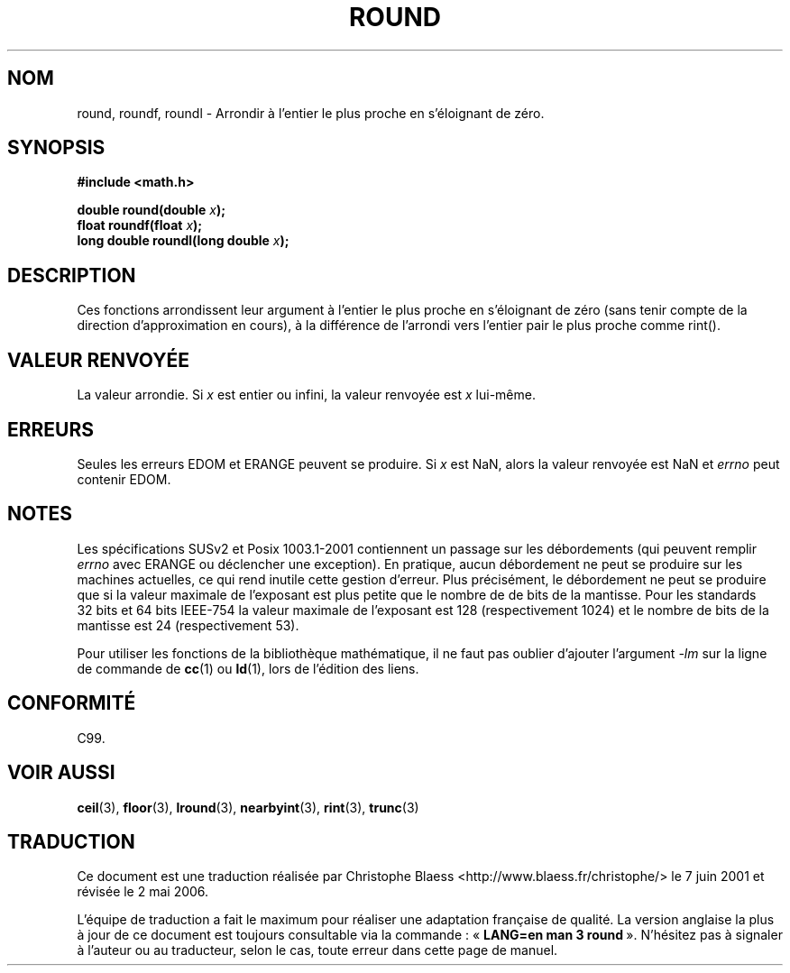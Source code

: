 .\" Copyright 2001 Andries Brouwer <aeb@cwi.nl>.
.\"
.\" Permission is granted to make and distribute verbatim copies of this
.\" manual provided the copyright notice and this permission notice are
.\" preserved on all copies.
.\"
.\" Permission is granted to copy and distribute modified versions of this
.\" manual under the conditions for verbatim copying, provided that the
.\" entire resulting derived work is distributed under the terms of a
.\" permission notice identical to this one
.\" 
.\" Since the Linux kernel and libraries are constantly changing, this
.\" manual page may be incorrect or out-of-date.  The author(s) assume no
.\" responsibility for errors or omissions, or for damages resulting from
.\" the use of the information contained herein.  The author(s) may not
.\" have taken the same level of care in the production of this manual,
.\" which is licensed free of charge, as they might when working
.\" professionally.
.\" 
.\" Formatted or processed versions of this manual, if unaccompanied by
.\" the source, must acknowledge the copyright and authors of this work.
.\"
.\" Traduction 07/06/2001 par Christophe Blaess (ccb@club-internet.fr)
.\" LDP-1.37
.\" Màj 26/01/2002 LDP-1.47
.\" Màj 21/07/2003 LDP-1.56
.\" Màj 27/06/2005 LDP-1.60
.\" Màj 01/05/2006 LDP-1.67.1
.\"
.TH ROUND 3 "31 mai 2001" LDP "Manuel du programmeur Linux"
.SH NOM
round, roundf, roundl \- Arrondir à l'entier le plus proche en s'éloignant de zéro.
.SH SYNOPSIS
.nf
.B #include <math.h>
.sp
.BI "double round(double " x );
.br
.BI "float roundf(float " x );
.br
.BI "long double roundl(long double " x );
.fi
.SH DESCRIPTION
Ces fonctions arrondissent leur argument à l'entier le plus proche en
s'éloignant de zéro (sans tenir compte de la direction d'approximation en
cours), à la différence de l'arrondi vers l'entier pair le plus proche
comme rint().
.SH "VALEUR RENVOYÉE"
La valeur arrondie. Si \fIx\fP est entier ou infini,
la valeur renvoyée est \fIx\fP lui-même.
.SH ERREURS
Seules les erreurs EDOM et ERANGE peuvent se produire.
Si \fIx\fP est NaN, alors la valeur renvoyée est NaN et
.I errno
peut contenir EDOM.
.SH NOTES
Les spécifications SUSv2 et Posix 1003.1-2001 contiennent un passage sur
les débordements (qui peuvent remplir
.I errno
avec ERANGE ou déclencher une exception). En pratique, aucun débordement
ne peut se produire sur les machines actuelles, ce qui rend inutile cette
gestion d'erreur. Plus précisément, le débordement ne peut se produire que
si la valeur maximale de l'exposant est plus petite que le nombre de de
bits de la mantisse. Pour les standards 32\ bits et 64\ bits IEEE\-754 la
valeur maximale de l'exposant est 128 (respectivement 1024) et le nombre
de bits de la mantisse est 24 (respectivement 53).
.PP
Pour utiliser les fonctions de la bibliothèque mathématique, il ne faut
pas oublier d'ajouter l'argument \fI\-lm\fP sur la ligne de commande de
\fBcc\fP(1) ou \fBld\fP(1), lors de l'édition des liens.
.SH "CONFORMITÉ"
C99.
.SH "VOIR AUSSI"
.BR ceil (3),
.BR floor (3),
.BR lround (3),
.BR nearbyint (3),
.BR rint (3),
.BR trunc (3)
.SH TRADUCTION
.PP
Ce document est une traduction réalisée par Christophe Blaess
<http://www.blaess.fr/christophe/> le 7\ juin\ 2001
et révisée le 2\ mai\ 2006.
.PP
L'équipe de traduction a fait le maximum pour réaliser une adaptation
française de qualité. La version anglaise la plus à jour de ce document est
toujours consultable via la commande\ : «\ \fBLANG=en\ man\ 3\ round\fR\ ».
N'hésitez pas à signaler à l'auteur ou au traducteur, selon le cas, toute
erreur dans cette page de manuel.
